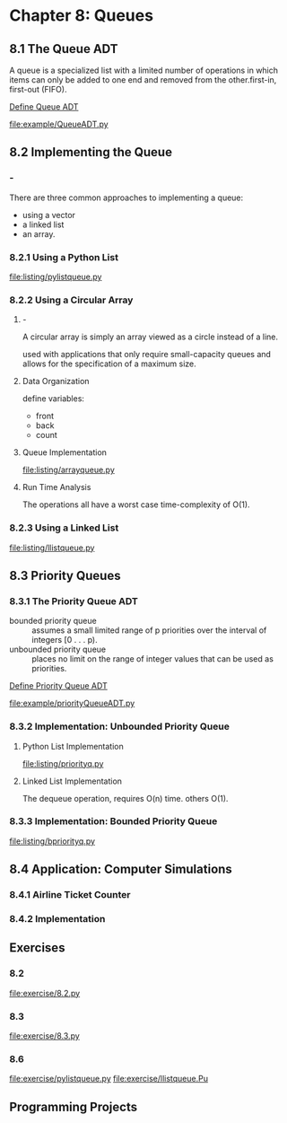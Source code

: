 * Chapter 8: Queues
** 8.1 The Queue ADT
   A queue is a specialized list with a limited number of operations in which
   items can only be added to one end and removed from the other.first-in,
   first-out (FIFO).

   [[file:ADT/Define%20Queue%20ADT.org][Define Queue ADT]]

   [[file:example/QueueADT.py]]
** 8.2 Implementing the Queue
*** -
    There are three common approaches to implementing a queue: 
    - using a vector
    - a linked list
    - an array.
*** 8.2.1 Using a Python List
    [[file:listing/pylistqueue.py]]
*** 8.2.2 Using a Circular Array
**** -
     A circular array is simply an array viewed as a circle instead of a line.

     used with applications that only require small-capacity queues and allows
     for the specification of a maximum size.
**** Data Organization
     define variables:
     - front
     - back
     - count
**** Queue Implementation
     [[file:listing/arrayqueue.py]]
**** Run Time Analysis
     The operations all have a worst case time-complexity of O(1).
*** 8.2.3 Using a Linked List
    [[file:listing/llistqueue.py]]
** 8.3 Priority Queues
*** 8.3.1 The Priority Queue ADT
    - bounded priority queue :: assumes a small limited range of p priorities
         over the interval of integers [0 . . . p).
    - unbounded priority queue ::  places no limit on the range of integer
         values that can be used as priorities.

    [[file:ADT/Define%20Priority%20Queue%20ADT.org][Define Priority Queue ADT]]

    [[file:example/priorityQueueADT.py]]
*** 8.3.2 Implementation: Unbounded Priority Queue
**** Python List Implementation
     [[file:listing/priorityq.py]]
**** Linked List Implementation
     The dequeue operation, requires O(n) time.
     others O(1).
*** 8.3.3 Implementation: Bounded Priority Queue
    [[file:listing/bpriorityq.py]]
** 8.4 Application: Computer Simulations
*** 8.4.1 Airline Ticket Counter
*** 8.4.2 Implementation
** Exercises
*** 8.2
    [[file:exercise/8.2.py]]
*** 8.3
    [[file:exercise/8.3.py]]
*** 8.6
    [[file:exercise/pylistqueue.py]]
    [[file:exercise/llistqueue.Pu]]
** Programming Projects
